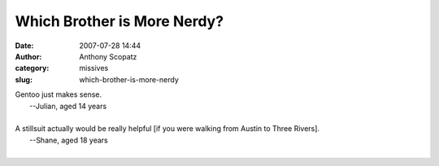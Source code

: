 Which Brother is More Nerdy?
############################
:date: 2007-07-28 14:44
:author: Anthony Scopatz
:category: missives
:slug: which-brother-is-more-nerdy

| Gentoo just makes sense.
|  --Julian, aged 14 years
|

| A stillsuit actually would be really helpful [if you were walking from Austin to Three Rivers].
|  --Shane, aged 18 years
|
